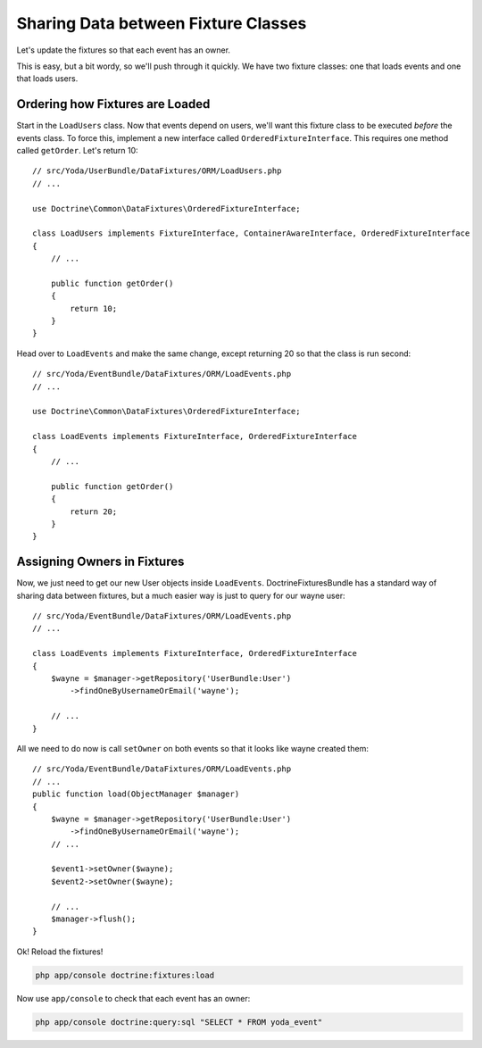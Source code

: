 Sharing Data between Fixture Classes
====================================

Let's update the fixtures so that each event has an owner.

This is easy, but a bit wordy, so we'll push through it quickly. We have
two fixture classes: one that loads events and one that loads users.

Ordering how Fixtures are Loaded
--------------------------------

Start in the ``LoadUsers`` class. Now that events depend on users, we'll want
this fixture class to be executed *before* the events class. To force this,
implement a new interface called ``OrderedFixtureInterface``. This requires
one method called ``getOrder``. Let's return 10::

    // src/Yoda/UserBundle/DataFixtures/ORM/LoadUsers.php
    // ...

    use Doctrine\Common\DataFixtures\OrderedFixtureInterface;

    class LoadUsers implements FixtureInterface, ContainerAwareInterface, OrderedFixtureInterface
    {
        // ...

        public function getOrder()
        {
            return 10;
        }
    }

Head over to ``LoadEvents`` and make the same change, except returning 20
so that the class is run second::

    // src/Yoda/EventBundle/DataFixtures/ORM/LoadEvents.php
    // ...

    use Doctrine\Common\DataFixtures\OrderedFixtureInterface;

    class LoadEvents implements FixtureInterface, OrderedFixtureInterface
    {
        // ...

        public function getOrder()
        {
            return 20;
        }
    }

Assigning Owners in Fixtures
----------------------------

Now, we just need to get our new User objects inside ``LoadEvents``. DoctrineFixturesBundle
has a standard way of sharing data between fixtures, but a much easier way
is just to query for our wayne user::

    // src/Yoda/EventBundle/DataFixtures/ORM/LoadEvents.php
    // ...

    class LoadEvents implements FixtureInterface, OrderedFixtureInterface
    {
        $wayne = $manager->getRepository('UserBundle:User')
            ->findOneByUsernameOrEmail('wayne');
    
        // ...
    }

All we need to do now is call ``setOwner`` on both events so that it looks
like wayne created them::

    // src/Yoda/EventBundle/DataFixtures/ORM/LoadEvents.php
    // ...
    public function load(ObjectManager $manager)
    {
        $wayne = $manager->getRepository('UserBundle:User')
            ->findOneByUsernameOrEmail('wayne');
        // ...
        
        $event1->setOwner($wayne);
        $event2->setOwner($wayne);
        
        // ...
        $manager->flush();
    }

Ok! Reload the fixtures!

.. code-block:: bash

    php app/console doctrine:fixtures:load

Now use ``app/console`` to check that each event has an owner:

.. code-block:: bash

    php app/console doctrine:query:sql "SELECT * FROM yoda_event"

